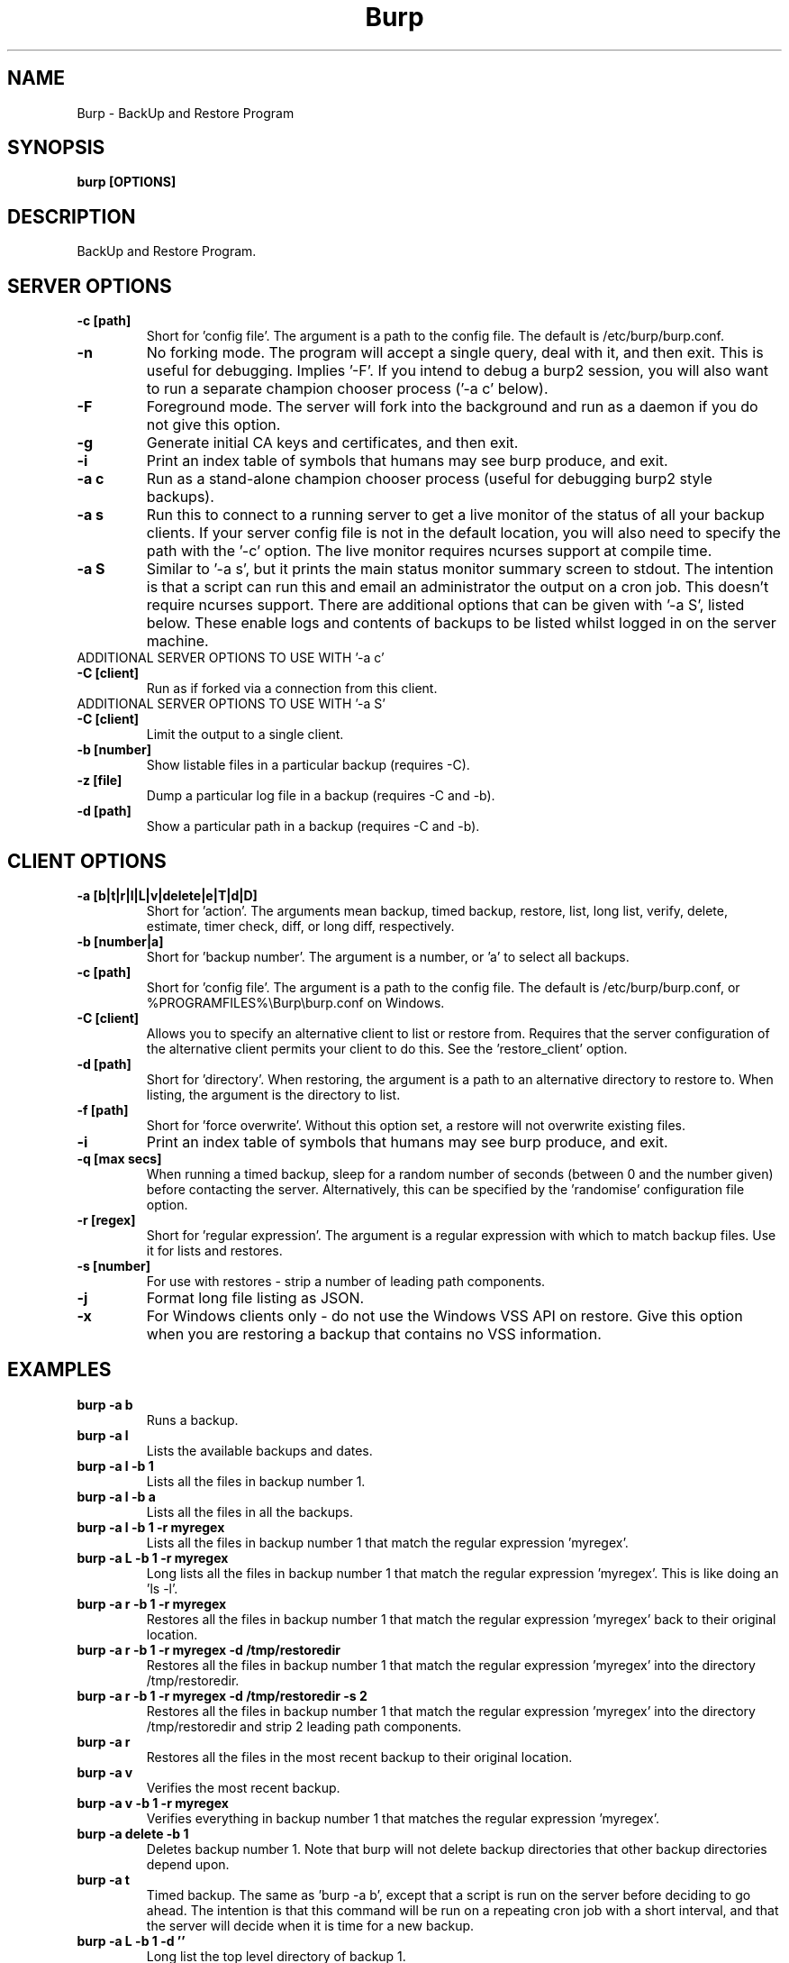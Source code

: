 .\" manual page [] for Burp
.\" SH section heading
.\" SS subsection heading
.\" LP paragraph
.\" IP indented paragraph
.\" TP hanging label
.TH Burp 8 "Burp"
.SH NAME
Burp \- BackUp and Restore Program
.SH SYNOPSIS
.B burp [OPTIONS]
.SH DESCRIPTION
.LP
BackUp and Restore Program.

.SH SERVER OPTIONS
.TP
\fB\-c\fR \fB[path]\fR
Short for 'config file'. The argument is a path to the config file. The default
is /etc/burp/burp.conf.
.TP
\fB\-n\fR \fB\fR
No forking mode. The program will accept a single query, deal with it, and then
exit. This is useful for debugging. Implies '\-F'. If you intend to debug a burp2 session, you will also want to run a separate champion chooser process ('\-a c' below).
.TP
\fB\-F\fR \fB\fR
Foreground mode. The server will fork into the background and run as a daemon if you do not give this option.
.TP
\fB\-g\fR \fB\fR
Generate initial CA keys and certificates, and then exit.
.TP
\fB\-i\fR \fB\fR
Print an index table of symbols that humans may see burp produce, and exit.
.TP
\fB\-a c\fR \fB\fR
Run as a stand-alone champion chooser process (useful for debugging burp2 style backups).
.TP
\fB\-a s\fR \fB\fR
Run this to connect to a running server to get a live monitor of the status of all your backup clients. If your server config file is not in the default location, you will also need to specify the path with the '\-c' option. The live monitor requires ncurses support at compile time.
.TP
\fB\-a S\fR \fB\fR
Similar to '\-a s', but it prints the main status monitor summary screen to stdout. The intention is that a script can run this and email an administrator the output on a cron job. This doesn't require ncurses support. There are additional options that can be given with '\-a S', listed below. These enable logs and contents of backups to be listed whilst logged in on the server machine.
.TP
ADDITIONAL SERVER OPTIONS TO USE WITH '\-a c'
.TP
\fB\-C\fR \fB[client]\fR
Run as if forked via a connection from this client.
.TP
ADDITIONAL SERVER OPTIONS TO USE WITH '\-a S'
.TP
\fB\-C\fR \fB[client]\fR
Limit the output to a single client.
.TP
\fB\-b\fR \fB[number]\fR
Show listable files in a particular backup (requires \-C).
.TP
\fB\-z\fR \fB[file]\fR
Dump a particular log file in a backup (requires \-C and \-b).
.TP
\fB\-d\fR \fB[path]\fR
Show a particular path in a backup (requires \-C and \-b).

.SH CLIENT OPTIONS
.TP
\fB\-a\fR \fB[b|t|r|l|L|v|delete|e|T|d|D]\fR
Short for 'action'. The arguments mean backup, timed backup, restore, list, long list, verify, delete, estimate, timer check, diff, or long diff, respectively.
.TP
\fB\-b\fR \fB[number|a]\fR
Short for 'backup number'. The argument is a number, or 'a' to select all
backups.
.TP
\fB\-c\fR \fB[path]\fR
Short for 'config file'. The argument is a path to the config file. The default
is /etc/burp/burp.conf, or %PROGRAMFILES%\\Burp\\burp.conf on Windows.
.TP
\fB\-C\fR \fB[client]\fR
Allows you to specify an alternative client to list or restore from. Requires that the server configuration of the alternative client permits your client to do this. See the 'restore_client' option.
.TP
\fB\-d\fR \fB[path]\fR
Short for 'directory'. When restoring, the argument is a path to an alternative directory to restore to. When listing, the argument is the directory to list.
.TP
\fB\-f\fR \fB[path]\fR
Short for 'force overwrite'. Without this option set, a restore will not
overwrite existing files.
.TP
\fB\-i\fR \fB\fR
Print an index table of symbols that humans may see burp produce, and exit.
.TP
\fB\-q\fR \fB[max secs]\fR
When running a timed backup, sleep for a random number of seconds (between 0 and the number given) before contacting the server. Alternatively, this can be specified by the 'randomise' configuration file option.
.TP
\fB\-r\fR \fB[regex]\fR
Short for 'regular expression'. The argument is a regular expression with
which to match backup files. Use it for lists and restores.
.TP
\fB\-s\fR \fB[number]\fR
For use with restores \- strip a number of leading path components.
.TP
\fB\-j\fR \fB\fR
Format long file listing as JSON.
.TP
\fB\-x\fR
For Windows clients only - do not use the Windows VSS API on restore. Give this option when you are restoring a backup that contains no VSS information.

.SH EXAMPLES
.TP
\fBburp \-a b\fR
Runs a backup.
.TP
\fBburp \-a l\fR
Lists the available backups and dates.
.TP
\fBburp \-a l \-b 1\fR
Lists all the files in backup number 1.
.TP
\fBburp \-a l \-b a\fR
Lists all the files in all the backups.
.TP
\fBburp \-a l \-b 1 \-r myregex\fR
Lists all the files in backup number 1 that match the regular expression 'myregex'.
.TP
\fBburp \-a L \-b 1 \-r myregex\fR
Long lists all the files in backup number 1 that match the regular expression 'myregex'. This is like doing an 'ls \-l'.
.TP
\fBburp \-a r \-b 1 \-r myregex\fR
Restores all the files in backup number 1 that match the regular expression 'myregex' back to their original location.
.TP
\fBburp \-a r \-b 1 \-r myregex \-d /tmp/restoredir\fR
Restores all the files in backup number 1 that match the regular expression 'myregex' into the directory /tmp/restoredir.
.TP
\fBburp \-a r \-b 1 \-r myregex \-d /tmp/restoredir \-s 2\fR
Restores all the files in backup number 1 that match the regular expression 'myregex' into the directory /tmp/restoredir and strip 2 leading path components.
.TP
\fBburp \-a r\fR
Restores all the files in the most recent backup to their original location.
.TP
\fBburp \-a v\fR
Verifies the most recent backup.
.TP
\fBburp \-a v \-b 1 \-r myregex\fR
Verifies everything in backup number 1 that matches the regular expression 'myregex'.
.TP
\fBburp \-a delete \-b 1\fR
Deletes backup number 1. Note that burp will not delete backup directories that other backup directories depend upon.
.TP
\fBburp \-a t\fR
Timed backup. The same as 'burp \-a b', except that a script is run on the server before deciding to go ahead. The intention is that this command will be run on a repeating cron job with a short interval, and that the server will decide when it is time for a new backup.
.TP
\fBburp \-a L \-b 1 \-d ''\fR
Long list the top level directory of backup 1.
.TP
\fBburp \-a L \-b 1 \-d '/home/graham'\fR
Long list the /home/graham directory of backup 1. These '\-d' versions of the list function provide the ability to 'browse' backups.
.TP
\fBburp \-a d\fR
Report the differences between the current backup and the backup that will be made next.
.TP
\fBburp \-a D\fR
A more verbose report of the differences between the current backup and the backup that will be made next.
.TP
\fBburp \-a d \-b 1 \-b 2\fR
Report the differences between backups 1 and 2 (use \-a D for more verbosity).
.TP
\fBburp \-a d \-b 2 \-b n\fR
Report the differences between backup 1 and the backup that will be made next (use \-a D for more verbosity).
.TP
\fBburp \-C altclient \-a L\fR
Long list the top level directory of backup 1 on client 'altclient'.
.TP
\fBburp \-C altclient \-a r \-b 1 \-r myregex \-d /tmp/restoredir\fR
Restores all the files in backup number 1 from client 'altclient' that match the regular expression 'myregex' into the directory /tmp/restoredir.

.SH SERVER CONFIGURATION FILE OPTIONS

.TP
\fB. [path]\fR
Read an additional configuration file.
.TP
\fBmode=server\fR
Required to run in server mode.
.TP
\fBaddress=[address]\fR
Defines the main TCP address that the server listens on. The default is either '::' or '0.0.0.0', dependent upon compile time options.
.TP
\fBport=[port number]\fR
Defines the main TCP port that the server listens on.
.TP
\fBstatus_address=[address]\fR
Defines the main TCP address that the server listens on for status requests. The default is either '::1' or '127.0.0.1', dependent upon compile time options.
.TP
\fBstatus_port=[port number]\fR
Defines the TCP port that the server listens on for status requests. Comment this out to have no status server.
.TP
\fBdaemon=[0|1]\fR
Whether to daemonise. The default is 1.
.TP
\fBfork=[0|1]\fR
Whether to fork children. The default is 1.
.TP
\fBdirectory=[path]\fR
Path to the directory in which to store backups.
.TP
\fBdirectory_tree=[0|1]\fR
When turned on (which is the default) and the client is on version 1.3.6 or greater, the structure of the storage directory will mimic that of the original filesystem on the client.
.TP
\fBtimestamp_format=[strftime format]\fR
This allows you to tweak the format of the timestamps of individual backups. See 'man strftime' to see available substitutions. If this option is unset, burp uses "%Y-%m-%d %H:%M:%S".
.TP
\fBpassword_check=[0|1]\fR
Allows you to turn client password checking on or off. The default is on. SSL certificates will still be checked if you turn passwords off. This option can be overridden by the client configuration files in clientconfdir on the server.
.TP
\fBclientconfdir=[path]\fR
Path to the directory that contains client configuration files.
.TP
\fBprotocol=[0|1|2]\fR
Choose which style of backups and restores to use. 0 (the default) automatically decides based on the client version and which protocol is set on the client side. 1 forces burp1 style (file level granularity with a pseudo mirrored storage on the server and optional rsync). 2 forces burp2 style (inline deduplication with variable length blocks). If you choose a forced setting, it will be an error if the client also chooses a forced setting. This option can be overridden by the client configuration files in clientconfdir on the server.
.TP
\fBlockfile=[path]\fR
Path to the lockfile that ensures that two server processes cannot run
simultaneously.
.TP
\fBpidfile=[path]\fR
Synonym for lockfile.
.TP
\fBsyslog=[0|1]\fR
Log to syslog. Defaults to off.
.TP
\fBstdout=[0|1]\fR
Log to stdout. Defaults to on.
.TP
\fBkeep=[number]\fR
Number of backups to keep. This can be overridden by the client configuration
files in clientconfdir on the server. Specify multiple 'keep' entries on separate lines in order to keep multiple periods of backups. For example, assuming that you are doing a backup a day, keep=7 keep=4 keep=6 (on separate lines) will keep 7 daily backups, 4 weekly backups (7x4=28), and 6 multiples of 4 weeks (7x4x6=168) \- roughly 6 monthly backups. Effectively, you will be guaranteed to be able to restore up to 168 days ago, with the number of available backups exponentially decreasing as you go back in time to that point. In this example, every 7th backup will be hardlinked to allow burp to safely delete intermediate backups when necessary. You can have as many 'keep' lines as you like, as long as they don't exceed 52560000 when multiplied together. That is, a backup every minute for 100 years.
.TP
\fBhardlinked_archive=[0|1]\fR
On the server, defines whether to keep hardlinked files in the backups, or whether to generate reverse deltas and delete the original files. Can be set to either 0 (off) or 1 (on). Disadvantage: More disk space will be used Advantage: Restores will be faster, and since no reverse deltas need to be generated, the time and effort the server needs at the end of a backup is reduced.
.TP
\fBmax_hardlinks=[number]\fR
On the server, the number of times that a single file can be hardlinked. The bedup program also obeys this setting. The default is 10000.
.TP
\fBlibrsync=[0|1]\fR
When set to 0, delta differencing will not take place. That is, when a file changes, the server will request the whole new file. The default is 1. This option can be overridden by the client configuration files in clientconfdir on the server.
.TP
\fBcompression=zlib[0-9] (or gzip[0-9])\fR
Choose the level of zlib compression for files stored in backups. Setting 0 or zlib0 turns compression off. The default is zlib9. This option can be overridden by the client configuration files in clientconfdir on the server. 'gzip' is a synonym of 'zlib'.
.TP
\fBversion_warn=[0|1]\fR
When this is on, which is the default, a warning will be issued when the client version does not match the server version. This option can be overridden by the client configuration files in clientconfdir on the server.
.TP
\fBpath_length_warn=[0|1]\fR
When this is on, which is the default, a warning will be issued when the client sends a path that is too long to replicate in the storage area tree structure. The file will still be saved in a numbered file outside of the tree structure, regardless of the setting of this option. This option can be overridden by the client configuration files in clientconfdir on the server.
.TP
\fBclient_lockdir=[path]\fR
Path to the directory in which to keep per-client lock files. By default, this is set to the path given by the 'directory' option.
.TP
\fBuser=[username]\fR
Run as a particular user. This can be overridden by the client configuration files in clientconfdir on the server.
.TP
\fBgroup=[groupname]\fR
Run as a particular group. This can be overridden by the client configuration files in clientconfdir on the server.
.TP
\fBumask=[umask]\fR
Set the file creation umask. Default is 0022.
.TP
\fBratelimit=[Mb/s]\fR
Set the network send rate limit, in Mb/s. If this option is not given, burp will send data as fast as it can.
.TP
\fBnetwork_timeout=[s]\fR
Set the network timeout in seconds. If no data is sent or received over a period of this length, burp will give up. The default is 7200 seconds (2 hours).
.TP
\fBworking_dir_recovery_method=[resume|use|delete]\fR
This option tells the server what to do when it finds the working directory of an interrupted backup (perhaps somebody pulled the plug on the server, or something). This can be overridden by the client configurations files in clientconfdir
on the server. Options are...
.TP
\fBdelete:\fR Just delete the old working directory.
.TP
\fBuse:\fR Convert the working directory into a complete backup.
.TP
\fBresume:\fR Simply continue the previous backup from the point at which it left off. NOTE: If the client has changed its include/exclude configuration since the backup was interrupted, the recovery method will automatically switch to 'use'.
.TP
\fBclient_can_delete=[0|1]\fR
Turn this off to prevent clients from deleting backups with the '\-a delete' option. The default is that clients can delete backups.
.TP
\fBclient_can_diff=[0|1]\fR
Turn this off to prevent clients from diffing backups with the '\-a d' option. The default is that clients can diff backups.
.TP
.TP
\fBclient_can_force_backup=[0|1]\fR
Turn this off to prevent clients from forcing backups with the '\-a b' option. Timed backups will still work. The default is that clients can force backups.
.TP
\fBclient_can_list=[0|1]\fR
Turn this off to prevent clients from listing backups with the '\-a l' option. The default is that clients can list backups.
.TP
\fBclient_can_restore=[0|1]\fR
Turn this off to prevent clients from initiating restores with the '\-a r' option. The default is that clients can initiate restores.
.TP
\fBclient_can_verify=[0|1]\fR
Turn this off to prevent clients from initiating a verify job with the '\-a v' option. The default is that clients can initiate a verify job.
.TP
\fBrestore_client=[client]\fR
A client that is permitted to list and restore files belonging to any other client. You may specify multiple restore_clients. If this is too permissive, you may set a restore_client for individual original clients in the individual clientconfdir files. Note that restoring a backup from a Windows computer onto a Linux computer will currently leave the VSS headers in place at the beginning of each file. This will be addressed in a future version of burp.
.TP
\fBssl_cert_ca=[path]\fR
The path to the SSL CA certificate. This file will probably be the same on both the server and the client. The file should contain just the certificate in PEM format. For more information on this, and the other ssl_* options, please see docs/burp_ca.txt.
.TP
\fBssl_cert=[path]\fR
The path to the server SSL certificate. It works for me when the file contains the concatenation of the certificate and private key in PEM format.
.TP
\fBssl_key=[path]\fR
The path to the server SSL private key in PEM format.
.TP
\fBssl_key_password=[password]\fR
The SSL key password.
.TP
\fBssl_cert_password=[password]\fR
Synonym for ssl_key_password.
.TP
\fBssl_ciphers=[cipher list]\fR
Allowed SSL ciphers. See openssl ciphers for details.
.TP
\fBssl_compression=zlib[0|5] (or gzip[0|5])\fR
Choose the level of zlib compression over SSL. Setting 0 or zlib0 turns SSL compression off. Setting non-zero gives zlib5 compression (it is not currently possible for openssl to set any other level). The default is 5. 'gzip' is a synonym of 'zlib'.
.TP
.TP
\fBssl_dhfile=[path]\fR
Path to Diffie-Hellman parameter file. To generate one with openssl, use a command like this: openssl dhparam \-out dhfile.pem \-5 1024
.TP
\fBmax_children=[number]\fR
Defines the number of child processes to fork (the number of clients that can simultaneously connect. The default is 5.
.TP
\fBmax_status_children=[number]\fR
Defines the number of status child processes to fork (the number of status clients that can simultaneously connect. The default is 5.
.TP
\fBmax_storage_subdirs=[number]\fR
Defines the number of subdirectories in the data storage areas. The maximum number of subdirectories that ext3 allows is 32000. If you do not set this option, it defaults to 30000.
.TP
\fBtimer_script=[path]\fR
Path to the script to run when a client connects with the timed backup option. If the script exits with code 0, a backup will run. The first two arguments are the client name and the path to the 'current' storage directory. The next three arguments are reserved, and user arguments are appended after that. An example timer script is provided. The timer_script option can be overridden by the client configuration files in clientconfdir on the server.
.TP
\fBtimer_arg=[string]\fR
A user-definable argument to the timer script. You can have many of these. The timer_arg options can be overridden by the client configuration files in clientconfdir on the server.
.TP
\fBnotify_success_script=[path]\fR
Path to the script to run when a backup succeeds. User arguments are appended after the first five reserved arguments. An example notify script is provided. The notify_success_script option can be overriddden by the client configuration files in clientconfdir on the server.
.TP
\fBnotify_success_arg=[string]\fR
A user-definable argument to the notify success script. You can have many of these. The notify_success_arg options can be overriddden by the client configuration files in clientconfdir on the server.
.TP
\fBnotify_success_warnings_only=[0|1]\fR
Set to 1 to send success notifications when there were warnings. If this and notify_success_changes_only are not turned on, success notifications are always sent.
.TP
\fBnotify_success_changes_only=[0|1]\fR
Set to 1 to send success notifications when there were new or changed files. If this and notify_success_warnings_only are not turned on, success notifications are always sent.
.TP
\fBnotify_failure_script=[path]\fR
The same as notify_success_script, but for backups that failed.
.TP
\fBnotify_failure_arg=[string]\fR
The same as notify_failure_arg, but for backups that failed.
.TP
\fBdedup_group=[string]\fR
Enables you to group clients together for file deduplication purposes. For example, you might want to set 'dedup_group=xp' for each Windows XP client, and then run the bedup program on a cron job every other day with the option '\-g xp'.
.TP
\fBserver_script_pre=[path]\fR
Path to a script to run on the server after each successfully authenticated connection but before any work is carried out. The arguments to it are 'pre', '(client command)', 'reserved3' to 'reserved5', and then arguments defined by server_script_pre_arg. If the script returns non-zero, the task asked for by the client will not be run. This command and related options can be overriddden by the client configuration files in clientconfdir on the server.
.TP
\fBserver_script_pre_arg=[string]\fR
A user-definable argument to the server pre script. You can have many of these.
.TP
\fBserver_script_pre_notify=[0|1]\fR
Turn on to send a notification email when the server pre script returns non-zero. The output of the script will be included in the email. The default is off. Most people will not want this turned on because clients usually contact the server at 20 minute intervals and this could cause a lot of emails to be generated. Requires the notify_failure options to be set.
.TP
\fBserver_script_post=[path]\fR
Path to a script to run on the server before the client disconnects. The arguments to it are 'post', '(client command)', 'reserved3' to 'reserved5', and then arguments defined by server_script_post_arg. This command and related options can be overriddden by the client configuration files in clientconfdir on the server.
.TP
\fBserver_script_post_arg=[string]\fR
A user-definable argument to the server post script. You can have many of these.
.TP
\fBserver_script_post_notify=[0|1]\fR
Turn on to send a notification email when the server post script returns non-zero. The output of the script will be included in the email. The default is off. Requires the notify_failure options to be set.
.TP
\fBserver_script=[path]\fR
You can use this to save space in your config file when you want to run the same server script twice. It overrides server_script_pre and server_script_post. This command and related options can be overriddden by the client configuration files in clientconfdir on the server.
.TP
\fBserver_script_arg=[path]\fR
Goes with server_script and overrides server_script_pre_arg and server_script_post_arg.
.TP
\fBserver_script_notify=[0|1]\fR
Turn on to send a notification emails when the server pre and post scripts return non-zero. The output of the script will be included it the email. The default is off. Requires the notify_failure options to be set.
.TP
\fBserver_script_post_run_on_fail=[0|1]\fR
If this is set to 1, server_script_post will always be run. The default is 0, which means that if the task asked for by the client fails, server_script_post will not be run.
.TP
\fBautoupgrade_dir=[path]\fR
Path to autoupgrade directory from which upgrades are downloaded. The option can be left unset in order not to autoupgrade clients. Please see docs/autoupgrade.txt in the source package for more help with this option.
.TP
\fBca_conf=[path]\fR
Path to certificate authority configuration file. The CA configuration file will usually be /etc/burp/CA.cnf. The CA directory indicated by CA.cnf will usually be /etc/burp/CA. If ca_conf is set and the CA directory does not exist, the server will create, populate it, and the paths indicated by ssl_cert_ca, ssl_cert, ssl_key and ssl_dhfile will be overwritten. For more detailed information on this and the other ca_* options, please see docs/burp_ca.txt.
.TP
\fBca_name=[name]\fR
Name of the CA that the server will generate when using the ca_conf option.
.TP
\fBca_server_name=[name]\fR
The name that the server will put into its own SSL certficates when using the ca_conf option.
.TP
\fBca_burp_ca=[path]\fR
Path to the burp_ca script when using the ca_conf option.

.SH CLIENT CONFIGURATION FILE OPTIONS

.TP
\fB. [path]\fR
Read an additional configuration file.
.TP
\fBmode=client\fR
Required to run in client mode.
.TP
\fBserver=[IP address or hostname]\fR
Defines the server to connect to.
.TP
\fBport=[port number]\fR
Defines the TCP port that the server is listening on.
.TP
\fBcname=[password]\fR
Defines the client name to identify as to the server.
.TP
\fBprotocol=[0|1|2]\fR
Choose which style of backups and restores to use. 0 (the default) automatically decides based on the server version and which protocol is set on the server side. 1 forces burp1 style (file level granularity with a pseudo mirrored storage on the server and optional rsync). 2 forces burp2 style (inline deduplication with variable length blocks). If you choose a forced setting, it will be an error if the server also chooses a forced setting.
.TP
\fBpassword=[password]\fR
Defines the password to send to the server.
.TP
\fBlockfile=[path]\fR
Path to the lockfile that ensures that two client processes cannot run
simultaneously (this currently doesn't work on Windows).
.TP
\fBpidfile=[path]\fR
Synonym for lockfile.
.TP
\fBsyslog=[0|1]\fR
Log to syslog. Defaults to off.
.TP
\fBstdout=[0|1]\fR
Log to stdout. Defaults to on.
.TP
\fBprogress_counter=[0|1]\fR
Print progress counters on stdout. Defaults to on.
.TP
\fBrandomise=[max secs]\fR
When running a timed backup, sleep for a random number of seconds (between 0 and the number given) before contacting the server. Alternatively, this can be specified by the '-q' command line option.
.TP
\fBuser=[username]\fR
Run as a particular user (not supported on Windows).
.TP
\fBgroup=[groupname]\fR
Run as a particular group (not supported on Windows).
.TP
\fBratelimit=[Mb/s]\fR
Set the network send rate limit, in Mb/s. If this option is not given, burp will send data as fast as it can.
.TP
\fBnetwork_timeout=[s]\fR
Set the network timeout in seconds. If no data is sent or received over a period of this length, burp will give up. The default is 7200 seconds (2 hours).
.TP
\fBca_burp_ca=[path]\fR
Path to the burp_ca script (burp_ca.bat on Windows). For more information on this, please see docs/burp_ca.txt.
.TP
\fBca_csr_dir=[path]\fR
Directory where certificate signing requests are generated. For more information on this, please see docs/burp_ca.txt.
.TP
\fBssl_cert_ca=[path]\fR
The path to the SSL CA certificate. This file will probably be the same on both the server and the client. The file should contain just the certificate in PEM format. For more information on this and the other ssl_* options, please see docs/burp_ca.txt.
.TP
\fBssl_cert=[path]\fR
The path to the client SSL certificate. It works for me when the file contains the concatenation of the certificate and private key in PEM format.
.TP
\fBssl_key=[path]\fR
The path to the client SSL private key in PEM format.
.TP
\fBssl_key_password=[password]\fR
The SSL key password.
.TP
\fBssl_cert_password=[password]\fR
Synonym for ssl_key_password.
.TP
\fBssl_peer_cn=[string]\fR
Must match the common name in the SSL certificate that the server gives when it connects. If ssl_peer_cn is not set, the server name will be used instead.
.TP
\fBssl_ciphers=[cipher list]\fR
Allowed SSL ciphers. See openssl ciphers for details.
.TP
\fBserver_can_restore=[0|1]\fR
To prevent the server from initiating restores, set this to 0. The default is 1.
.TP
\fBencryption_password=[password]\fR
Set this to enable client side file Blowfish encryption. If you do not want encryption, leave this field out of your config file. \fBIMPORTANT:\fR Configuring this renders delta differencing pointless, since the smallest real change to a file will make the whole file look different. Therefore, activating this option turns off delta differencing so that whenever a client file changes, the whole new file will be uploaded on the next backup. \fBALSO IMPORTANT:\fR If you manage to lose your encryption password, you will not be able to unencrypt your files. You should therefore think about having a copy of the encryption password somewhere off-box, in case of your client hard disk failing. \fBFINALLY:\fR If you change your encryption password, you will end up with a mixture of files on the server with different encryption and it may become tricky to restore more than one file at a time. For this reason, if you change your encryption password, you may want to start a fresh chain of backups (by moving the original set aside, for example). Burp will cope fine with turning the same encryption password on and off between backups, and will restore a backup of mixed encrypted and unencrypted files without a problem.
.TP
\fBbackup_script_pre=[path]\fR
Path to a script to run before a backup. The arguments to it are 'pre', 'reserved2' to 'reserved5', and then arguments defined by backup_script_pre_arg.
.TP
\fBbackup_script_pre_arg=[string]\fR
A user-definable argument to the backup pre script. You can have many of these.
.TP
\fBbackup_script_post=[path]\fR
Path to a script to run after a backup. The arguments to it are 'post', [0|1] if the backup failed or succeeded, 'reserved3' to 'reserved5', and then arguments defined by backup_script_post_arg.
.TP
\fBbackup_script_post_arg=[string]\fR
A user-definable argument to the backup post script. You can have many of these.
.TP
\fBbackup_script_post_run_on_fail=[0|1]\fR
If this is set to 1, backup_script_post will be run whether the backup succeeds or not. The default is 0, which means that backup_script_post will only be run if the backup succeeds.
.TP
\fBrestore_script_pre=[path]\fR
Path to a script to run before a restore. The arguments to it are 'pre', 'reserved2' to 'reserved5', and then arguments defined by restore_script_pre_arg.
.TP
\fBrestore_script_pre_arg=[string]\fR
A user-definable argument to the restore pre script. You can have many of these.
.TP
\fBrestore_script_post=[path]\fR
Path to a script to run after a restore. The arguments to it are 'post', [0|1] if the restore failed or succeeded, 'reserved3' to 'reserved5', and then arguments defined by restore_script_post_arg.
.TP
\fBrestore_script_post_arg=[string]\fR
A user-definable argument to the restore post script. You can have many of these.
.TP
\fBrestore_script_post_run_on_fail=[0|1]\fR
If this is set to 1, restore_script_post will be run whether the restore succeeds or not. The default is 0, which means that restore_script_post will only be run if the restore succeeds.
.TP
\fBbackup_script=[path]\fR
You can use this to save space in your config file when you want to run the same script before and after a backup. It overrides backup_script_pre and backup_script_post.
.TP
\fBbackup_script_arg=[path]\fR
Goes with backup_script and overrides backup_script_pre_arg and backup_script_post_arg.
.TP
\fBrestore_script=[path]\fR
You can use this to save space in your config file when you want to run the same script before and after a restore. It overrides restore_script_pre and restore_script_post.
.TP
\fBrestore_script_arg=[path]\fR
Goes with restore_script and overrides restore_script_pre_arg and restore_script_post_arg.
.TP
\fBautoupgrade_dir=[path]\fR
Path to autoupgrade directory into which upgrades are downloaded. Please see docs/autoupgrade.txt in the source package for more help with this option. If you do not want your client to autoupgrade, do not set this option.
.TP
\fBautoupgrade_os=[string]\fR
Name of the client operating system. Should match a directory name in the server's autoupgrade_dir. If you do not want your client to autoupgrade, do not set this option.

.SH INCLUDES / EXCLUDES

.TP
The following options specify exactly what is backed up. The client can specify these options, or if you include at least one 'include=' in the client configuration files on the server, the server will override them all.
.TP
\fBinclude=[path]\fR
Path to include in the backup. You can have multiple include lines. Use forward slashes '/', not backslashes '\\' as path delimiters.
.TP
\fBexclude=[path]\fR
Path to exclude from the backup. You can have multiple exclude lines. Use forward slashes '/', not backslashes '\\' as path delimiters.
.TP
\fBinclude_regex=[regular expression]\fR
Not implemented.
.TP
\fBexclude_regex=[regular expression]\fR
Exclude paths that match the regular expression.
.TP
\fBinclude_ext=[extension]\fR
Extensions to include in the backup. Case insensitive. Nothing else will be included in the backup. You can have multiple include extension lines. For example, set 'txt' to include files that end in '.txt'. You need to specify an 'include' line so that burp knows where to start looking.
.TP
\fBexclude_ext=[extension]\fR
Extensions to exclude from the backup. Case insensitive. You can have multiple exclude extension lines. For example, set 'vdi' to exclude VirtualBox disk images.
.TP
\fBexclude_comp=[extension]\fR
Extensions to exclude from compression. Case insensitive. You can have multiple exclude compression lines. For example, set 'gz' to exclude gzipped files from compression.
.TP
\fBexclude_fs=[fstype]\fR
File systems to exclude from the backup. Case insensitive. You can have multiple exclude file system lines. For example, set 'tmpfs' to exclude tmpfs. Burp has an internal mapping of file system names to file system IDs. If you know the file system ID, you can use that instead. For example, 'exclude_fs = 0x01021994' will also exclude tmpfs.
.TP
\fBmin_file_size=[b/Kb/Mb/Gb]\fR
Do not back up files that are less than the specified size. Example: 'min_file_size = 10Mb'. Set to 0 (the default) to have no limit.
.TP
\fBmax_file_size=[b/Kb/Mb/Gb]\fR
Do not back up files that are greater than the specified size. Example: 'max_file_size = 10Mb'. Set to 0 (the default) to have no limit.
.TP
\fBcross_filesystem=[path]\fR
Allow backups to cross a particular filesystem mountpoint.
.TP
\fBcross_all_filesystems=[0|1]\fR
Allow backups to cross all filesystem mountpoints.
.TP
\fBnobackup=[file name]\fR
If this file system entry exists, the directory containing it will not be backed up.
.TP
\fBread_fifo=[path]\fR
Do not back up the given fifo itself, but open it for reading and back up the contents as if it were a regular file.
.TP
\fBread_all_fifos=[0|1]\fR
Open all fifos for reading and back up the contents as if they were regular files.
.TP
\fBread_blockdev=[path]\fR
Do not back up the given block device itself, but open it for reading and back up the contents as if it were a regular file.
.TP
\fBread_all_blockdevs=[0|1]\fR
Open all block devices for reading and back up the contents as if they were regular files.
.TP
\fBvss_drives=[list of drive letters]\fR
When backing up Windows computers, this option allows you to specify which drives have VSS snapshots taken of them. If you omit this option, burp will automatically decide based on the 'include' options. If you want no drives to have snapshots taken of them, you can specify '0'.
.TP
\fBatime=[0|1]\fR
This allows you to control whether the client uses O_NOATIME when opening files and directories. The default is 0, which enables O_NOATIME. This means that the client can read files and directories without updating the access times. However, this is only possible if you are running as root, or are the owner of the file or directory. If this is not the case (perhaps you only have group or world access to the files), you will get errors until you set atime=1. With atime=1, the access times will be updated on the files and directories that get backed up.

.SH SERVER CLIENTCONFDIR FILE
.TP
For the server to know about clients that can contact it, you need to place a file named after the client in clientconfdir. Files beginning with '.' or ending with '~' are ignored. Directories are also ignored.
.TP
The file name must match the name in the 'cname' field on the client.
.TP
\fBssl_peer_cn=[string]\fR must match the common name in the SSL certificate that the client gives when it connects. If ssl_peer_cn is not set, the client name will be used instead (the clientconfdir file name).
.TP
The file needs to contain a line like \fBpassword=[password]\fR that matches the same field on the client, or \fBpasswd=[hash]\fR \- where the plain text password on the client will be tested against a hash of the kind you might find in /etc/passwd.
.TP
Additionally, the following options can be overridden here for each client:
\fBprotocol\fR
\fBdirectory\fR
\fBdirectory_tree\fR
\fBtimestamp_format\fR
\fBpassword_check\fR
\fBkeep\fR
\fBworking_dir_recovery_method\fR
\fBlibrsync\fR
\fBversion_warn\fR
\fBpath_length_warn\fR
\fBsyslog\fR
\fBclient_can_delete\fR
\fBclient_can_force_backup\fR
\fBclient_can_list\fR
\fBclient_can_restore\fR
\fBclient_can_verify\fR
\fBrestore_client\fR
\fBcompression\fR
\fBtimer_script\fR
\fBtimer_arg\fR
\fBnotify_success_script\fR
\fBnotify_success_arg\fR
\fBnotify_success_warnings_only\fR
\fBnotify_failure_script\fR
\fBnotify_failure_arg\fR
\fBdedup_group\fR
\fBserver_script_pre\fR
\fBserver_script_pre_arg\fR
\fBserver_script_pre_notify\fR
\fBserver_script_post\fR
\fBserver_script_post_arg\fR
\fBserver_script_post_notify\fR
\fBserver_script\fR
\fBserver_script_arg\fR
\fBserver_script_notify\fR
\fBserver_script_post_run_on_fail\fR
.TP
Additionally, the includes and excludes can be overridden here, as described in the section above.
.TP
As with the other configuration files, extra configuration can be included with the '. path/to/config/file' syntax.

.SH Some notes on SSL certificates
.TP
The burp example configs come with example SSL certificates and keys. You can use these and burp will work. But if you are worried about network security, you should generate your own certificates and keys and point your config files to them. To create the example files, I used a handy interface to openssl, called 'tinyca' (http://tinyca.sm-zone.net/). If you are using Debian, you can run 'apt-get install tinyca' to get it. There is also the option of using burp_ca, which you can find in the source distribution, courtesy of Patrick Koppen.

.SH Examining backups
.TP
As well as using the client list options described above, you can go directly to the storage directory on the server. The backups for a client are in the directory named after the client. Inside each backup directory is a file called manifest.gz.
.TP
This contains a list of all the files in the backup, and where they originally came from on the client.
.TP
There is also a 'log.gz' file in the backup directory, which contains the output generated by the server during the backup.
.TP
The 'data' directory contains complete backup files.
.TP
The 'deltas.reverse' directory contains reverse deltas that can be applied to the data from the next backup in the sequence (indicated by the contents of the 'forward' file).
.TP
Anything with a .gz suffix is compressed in zlib (gzip) format.  You can use standard tools, such as zcat, zless or cp, to view them or copy them elsewhere. Files from Windows backups will probably contain VSS headers and/or footers. For help stripping these, see the vss_strip man page.

.SH Server initiated backups
.TP
You can queue a backup on the server, to be performed when the client next makes contact. To do this, you put a file called 'backup' into the top level of the client storage directory. The contents of the file are ignored.

.SH Server initiated restores
.TP
You can queue a restore on the server, to be performed when the client next makes contact. To do this, you put a file called 'restore' into the top level of the client storage directory. The client can deny server initiated restores by setting "server_can_restore=0" in its burp.conf. Valid fields to include in the restore file are:
.TP
\fBorig_client=[client]\fR
The original client to restore from. Equivalent to '\-C' when initiating a restore from a client. Do not include this line when restoring to the original client. See also the 'restore_client' server option.
.TP
\fBbackup=[number|a]\fR
The number of the backup to restore from. Equivalent to '\-b' when initiating a restore from the client.
.TP
\fBoverwrite=[0|1]\fR
Whether to overwrite existing files. Equivalent to '\-f' when initiating a restore from the client.
.TP
\fBstrip=[number]\fR
Number of leading path components to strip. Equivalent to '\-s' when initiating a restore from the client.
.TP
\fBrestoreprefix=[path]\fR
Prefix to the restore path. Equivalent to '\-d' when initiating a restore from the client.
.TP
\fBregex=[regular expression]\fR
Only restore files matching the regular expression. Equivalent to '\-r' when initiating a restore from the client.
.TP
\fBinclude=[path]\fR
Restore directories and files that match the path. If it is a directory, the contents of the directory will be restored. You can have multiple 'include' lines. There is no equivalent when initiating a restore from the client.
.TP
As a minimum, the 'restore' file needs to contain a 'backup' option, and one 'regex' or 'include' line.

.SH SIGNALS
Sending signal 1 (HUP) to the main server process will cause it to reload. For the vast majority of configuration changes, a reload is unnecessary as the server will pick up changes "on-the-fly". Sending signal 12 (USR2) to the main server process will cause it to wait until there are no longer any child processes, and then exit. The intention is to help with upgrades without interrupting current backups. if you are running upstart, a new burp server process will start up when the old one exits.

.SH BUGS
If you find bugs, please report them to the email list. See the website
<http://burp.grke.net/> for details.

.SH AUTHOR
The main author of Burp is Graham Keeling.

.SH COPYRIGHT
See the LICENCE file included with the source distribution.
